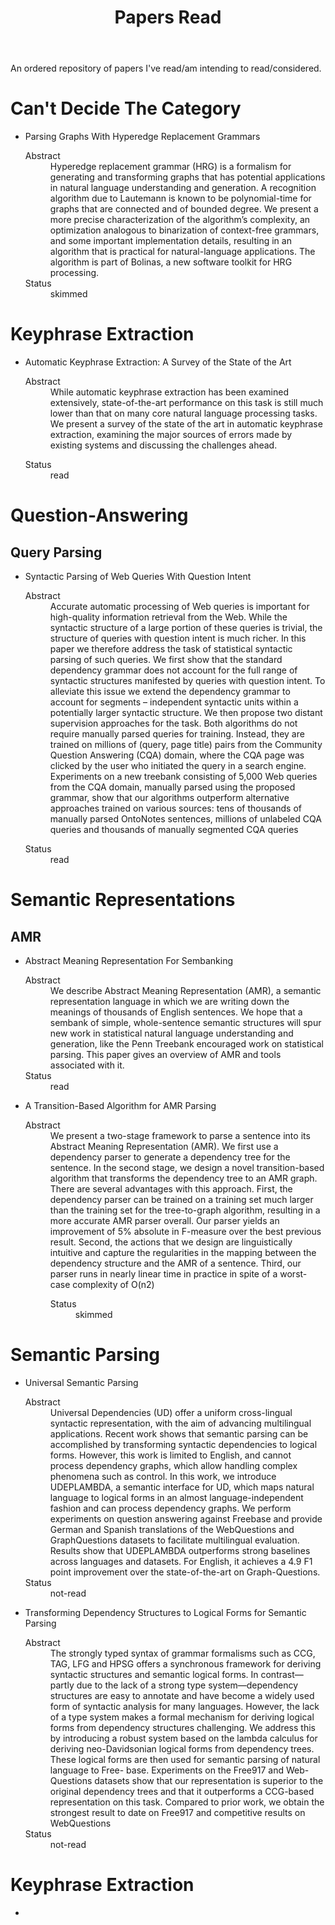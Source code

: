 #+TITLE: Papers Read

An ordered repository of papers I've read/am intending to read/considered.


* Can't Decide The Category

  + Parsing Graphs With Hyperedge Replacement Grammars
    - Abstract :: Hyperedge replacement grammar (HRG) is a formalism for generating and transforming graphs that has potential applications in natural language understanding and generation. A recognition algorithm due to Lautemann is known to be polynomial-time for graphs that are connected and of bounded degree. We present a more precise characterization of the algorithm’s complexity, an optimization analogous to binarization of context-free grammars, and some important implementation details, resulting in an algorithm that is practical for natural-language applications. The algorithm is part of Bolinas, a new software toolkit for HRG processing.
    - Status :: skimmed

* Keyphrase Extraction

   + Automatic Keyphrase Extraction: A Survey of the State of the Art
     - Abstract :: While automatic keyphrase extraction has been  examined  extensively,  state-of-the-art performance on this task is still much lower than that on many core natural language processing tasks.  We present a survey  of  the  state  of  the  art  in  automatic keyphrase extraction, examining the major sources of errors made by existing systems and discussing the challenges ahead.
    - Status :: read

* Question-Answering

** Query Parsing

   + Syntactic Parsing of Web Queries With Question Intent
     - Abstract :: Accurate automatic processing of Web queries is important  for  high-quality  information  retrieval  from the  Web.   While  the  syntactic  structure  of  a  large portion  of  these  queries  is  trivial,  the  structure  of queries with question intent is much richer.  In this paper  we  therefore  address  the  task  of  statistical syntactic  parsing  of  such  queries.    We  first  show that the standard dependency grammar does not account for the full range of syntactic structures manifested  by  queries  with  question  intent.   To  alleviate this issue we extend the dependency grammar to account for segments – independent syntactic units within  a  potentially  larger  syntactic  structure.   We then propose two distant supervision approaches for the task.  Both algorithms do not require manually parsed queries for training. Instead, they are trained on millions of (query, page title) pairs from the Community Question Answering (CQA) domain,  where the CQA page was clicked by the user who initiated the query in a search engine. Experiments on a new treebank consisting of 5,000 Web queries from the CQA domain, manually parsed using the proposed grammar, show that our algorithms outperform alternative approaches trained on various sources: tens of thousands of manually parsed OntoNotes sentences, millions of unlabeled CQA queries and thousands of manually segmented CQA queries
    - Status :: read

* Semantic Representations

** AMR

   + Abstract Meaning Representation For Sembanking
     - Abstract :: We describe Abstract Meaning Representation (AMR), a semantic representation language in which we are writing down the meanings of thousands of English sentences. We hope that a sembank of simple, whole-sentence semantic structures will spur new work in statistical natural language understanding and generation, like the Penn Treebank encouraged work on statistical parsing. This paper gives an overview of AMR and tools associated with it.
     - Status :: read

   + A Transition-Based Algorithm for AMR Parsing
     - Abstract :: We  present  a  two-stage  framework  to  parse a sentence  into  its  Abstract  Meaning  Representation (AMR). We first use a dependency parser  to  generate  a  dependency  tree  for  the sentence. In  the  second  stage,  we  design a novel transition-based algorithm that transforms the dependency tree to an AMR graph. There  are  several  advantages  with  this  approach.   First,  the dependency parser can be trained on a training set much larger than the training set for the tree-to-graph algorithm, resulting in a more accurate AMR parser overall.  Our parser yields an improvement of 5% absolute in F-measure over the best previous result.  Second, the actions that we design are linguistically intuitive and capture the regularities in the mapping between the dependency structure and the AMR of a sentence.  Third, our parser runs in nearly linear time in practice in spite of a worst-case complexity of O(n2)
      - Status :: skimmed
* Semantic Parsing

  + Universal Semantic Parsing
    - Abstract :: Universal Dependencies (UD) offer a uniform cross-lingual syntactic representation, with the aim of advancing multilingual applications.    Recent  work  shows  that  semantic  parsing  can  be  accomplished  by transforming syntactic dependencies to logical  forms.   However,  this  work  is  limited  to  English,  and  cannot  process  dependency  graphs,  which  allow  handling complex phenomena such as control.  In this work,  we introduce UDEPLAMBDA, a semantic interface for UD, which maps natural  language  to  logical  forms  in  an almost language-independent fashion and can process dependency graphs.  We perform experiments on question answering against Freebase and provide German and Spanish translations of the WebQuestions and GraphQuestions datasets to facilitate multilingual evaluation. Results show that UDEPLAMBDA outperforms strong baselines across languages and datasets.  For English, it achieves a 4.9 F1 point improvement  over  the  state-of-the-art  on  Graph-Questions.
    - Status :: not-read

  + Transforming Dependency Structures to Logical Forms for Semantic Parsing
    - Abstract :: The  strongly  typed  syntax  of  grammar  formalisms such as CCG, TAG, LFG and HPSG offers a synchronous framework for deriving syntactic structures and semantic logical forms. In contrast—partly due to the lack of a strong type system—dependency structures are easy to annotate and have become a widely used form of syntactic analysis for many languages. However, the lack of a type system makes a formal mechanism for deriving logical forms from dependency structures challenging.  We address  this  by  introducing  a  robust  system based on the lambda calculus for deriving neo-Davidsonian logical forms from dependency trees.  These logical forms are then used for semantic parsing of natural language to Free- base.  Experiments on the Free917 and Web-Questions datasets show that our representation is superior to the original dependency trees and that it outperforms a CCG-based representation on this task. Compared to prior work, we obtain the strongest result to date on Free917 and competitive results on WebQuestions
    - Status :: not-read

* Keyphrase Extraction

  + 
